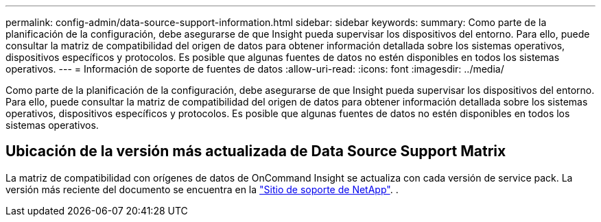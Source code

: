 ---
permalink: config-admin/data-source-support-information.html 
sidebar: sidebar 
keywords:  
summary: Como parte de la planificación de la configuración, debe asegurarse de que Insight pueda supervisar los dispositivos del entorno. Para ello, puede consultar la matriz de compatibilidad del origen de datos para obtener información detallada sobre los sistemas operativos, dispositivos específicos y protocolos. Es posible que algunas fuentes de datos no estén disponibles en todos los sistemas operativos. 
---
= Información de soporte de fuentes de datos
:allow-uri-read: 
:icons: font
:imagesdir: ../media/


[role="lead"]
Como parte de la planificación de la configuración, debe asegurarse de que Insight pueda supervisar los dispositivos del entorno. Para ello, puede consultar la matriz de compatibilidad del origen de datos para obtener información detallada sobre los sistemas operativos, dispositivos específicos y protocolos. Es posible que algunas fuentes de datos no estén disponibles en todos los sistemas operativos.



== Ubicación de la versión más actualizada de Data Source Support Matrix

La matriz de compatibilidad con orígenes de datos de OnCommand Insight se actualiza con cada versión de service pack. La versión más reciente del documento se encuentra en la https://mysupport.netapp.com/api/content-service/staticcontents/content/products/oncommandinsight/DatasourceSupportMatrix_7.3.x.pdf["Sitio de soporte de NetApp"]. .

